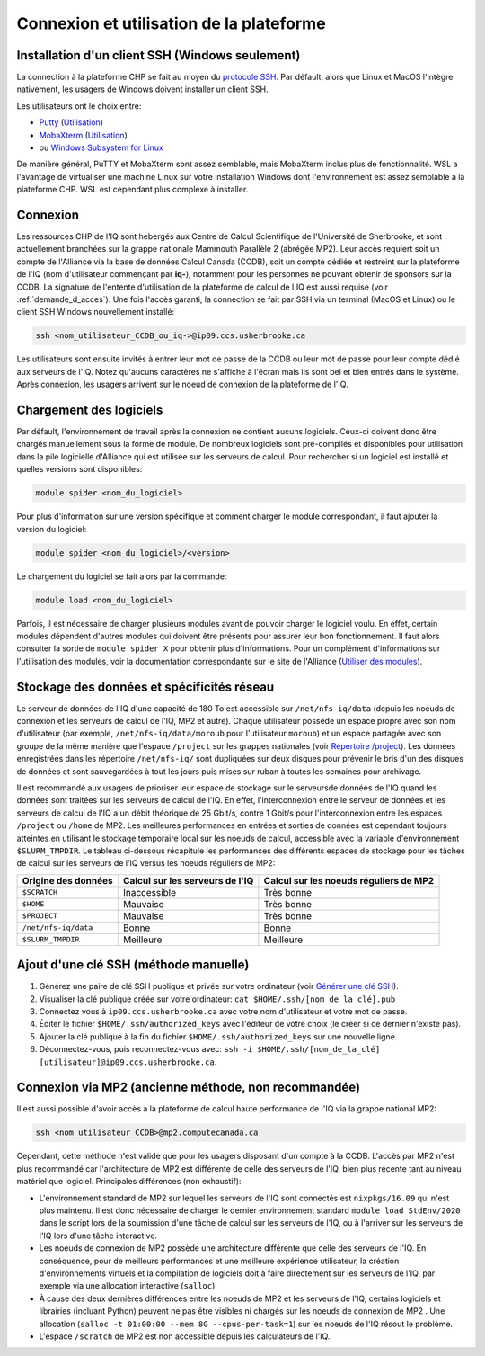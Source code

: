 .. mise_en_route

Connexion et utilisation de la plateforme
-----------------------------------------


.. _Mise_en_route_windows:

Installation d'un client SSH (Windows seulement)
================================================

La connection à la plateforme CHP se fait au moyen du `protocole SSH <https://docs.alliancecan.ca/wiki/SSH/fr>`_.
Par défault, alors que Linux et MacOS l'intègre nativement, les usagers de Windows doivent installer un client SSH.

Les utilisateurs ont le choix entre:

* `Putty <https://www.chiark.greenend.org.uk/~sgtatham/putty/>`_ (`Utilisation <https://docs.alliancecan.ca/wiki/Connecting_with_PuTTY/fr>`_)
* `MobaXterm <https://mobaxterm.mobatek.net/>`_ (`Utilisation <https://docs.alliancecan.ca/wiki/Connecting_with_MobaXTerm/fr>`_)
* ou  `Windows Subsystem for Linux <https://docs.microsoft.com/en-us/windows/wsl/install>`_

De manière général, PuTTY et MobaXterm sont assez semblable, mais MobaXterm inclus plus de fonctionnalité.
WSL a l'avantage de virtualiser une machine Linux sur votre installation Windows dont l'environnement est assez semblable à la plateforme CHP.
WSL est cependant plus complexe à installer.


Connexion
=========

Les ressources CHP de l'IQ sont hebergés aux Centre de Calcul Scientifique de l'Université de Sherbrooke, et sont actuellement branchées sur la grappe nationale Mammouth Parallèle 2 (abrégée MP2).
Leur accès requiert soit un compte de l'Alliance via la base de données Calcul Canada (CCDB), soit un compte dédiée et restreint sur la plateforme de l'IQ (nom d'utilisateur commençant par **iq-**), notamment pour les personnes ne pouvant obtenir de sponsors sur la CCDB.
La signature de l'entente d'utilisation de la plateforme de calcul de l'IQ est aussi requise (voir :ref:`demande_d_acces`).
Une fois l'accès garanti, la connection se fait par SSH via un terminal (MacOS et Linux) ou le client SSH Windows nouvellement installé:

.. code-block:: bash

   ssh <nom_utilisateur_CCDB_ou_iq->@ip09.ccs.usherbrooke.ca

Les utilisateurs sont ensuite invités à entrer leur mot de passe de la CCDB ou leur mot de passe pour leur compte dédié aux serveurs de l'IQ.
Notez qu'aucuns caractères ne s'affiche à l'écran mais ils sont bel et bien entrés dans le système.
Après connexion, les usagers arrivent sur le noeud de connexion de la plateforme de l'IQ.


Chargement des logiciels
========================

Par défault, l'environnement de travail après la connexion ne contient aucuns logiciels.
Ceux-ci doivent donc être chargés manuellement sous la forme de module.
De nombreux logiciels sont pré-compilés et disponibles pour utilisation dans la pile logicielle d'Alliance qui est utilisée sur les serveurs de calcul.
Pour rechercher si un logiciel est installé et quelles versions sont disponibles:

.. code-block:: bash

   module spider <nom_du_logiciel>

Pour plus d'information sur une version spécifique et comment charger le module correspondant, il faut ajouter la version du logiciel:

.. code-block:: bash

   module spider <nom_du_logiciel>/<version>

Le chargement du logiciel se fait alors par la commande:

.. code-block:: bash

   module load <nom_du_logiciel>
   
Parfois, il est nécessaire de charger plusieurs modules avant de pouvoir charger le logiciel voulu.
En effet, certain modules dépendent d'autres modules qui doivent être présents pour assurer leur bon fonctionnement.
Il faut alors consulter la sortie de ``module spider X`` pour obtenir plus d'informations.
Pour un complément d'informations sur l'utilisation des modules, voir la documentation correspondante sur le site de l'Alliance (`Utiliser des modules <https://docs.alliancecan.ca/wiki/Utiliser_des_modules>`_).


.. _stockage_et_reseau:

Stockage des données et spécificités réseau
===========================================

Le serveur de données de l'IQ d'une capacité de 180 To est accessible sur ``/net/nfs-iq/data`` (depuis les noeuds de connexion et les serveurs de calcul de l'IQ, MP2 et autre).
Chaque utilisateur possède un espace propre avec son nom d'utilisateur (par exemple, ``/net/nfs-iq/data/moroub`` pour l'utilisateur ``moroub``) et un espace partagée avec son groupe de la même manière que l'espace ``/project`` sur les grappes nationales (voir `Répertoire /project <https://docs.alliancecan.ca/wiki/Project_layout/fr>`_).
Les données enregistrées dans les répertoire ``/net/nfs-iq/`` sont dupliquées sur deux disques pour prévenir le bris d'un des disques de données et sont sauvegardées à tout les jours puis mises sur ruban à toutes les semaines pour archivage.

Il est recommandé aux usagers de prioriser leur espace de stockage sur le serveursde données de l'IQ quand les données sont traitées sur les serveurs de calcul de l'IQ. 
En effet, l'interconnexion entre le serveur de données et les serveurs de calcul de l'IQ a un débit théorique de 25 Gbit/s, contre 1 Gbit/s pour l'interconnexion entre les espaces ``/project`` ou ``/home`` de MP2.
Les meilleures performances en entrées et sorties de données est cependant toujours atteintes en utilisant le stockage temporaire local sur les noeuds de calcul, accessible avec la variable d'environnement ``$SLURM_TMPDIR``.
Le tableau ci-dessous récapitule les performances des différents espaces de stockage pour les tâches de calcul sur les serveurs de l'IQ versus les noeuds réguliers de MP2:

.. list-table::
   :header-rows: 1

   * - Origine des données
     - Calcul sur les serveurs de l'IQ
     - Calcul sur les noeuds réguliers de MP2
   * - ``$SCRATCH``
     - Inaccessible
     - Très bonne
   * - ``$HOME``
     - Mauvaise
     - Très bonne
   * - ``$PROJECT``
     - Mauvaise
     - Très bonne
   * - ``/net/nfs-iq/data``
     - Bonne
     - Bonne
   * - ``$SLURM_TMPDIR``
     - Meilleure
     - Meilleure


Ajout d'une clé SSH (méthode manuelle)
======================================

#. Générez une paire de clé SSH publique et privée sur votre ordinateur (voir `Générer une clé SSH <https://docs.alliancecan.ca/wiki/SSH_Keys/fr#Générer_une_clé_SSH>`_).

#. Visualiser la clé publique créée sur votre ordinateur: ``cat $HOME/.ssh/[nom_de_la_clé].pub``

#. Connectez vous à ``ip09.ccs.usherbrooke.ca`` avec votre nom d'utilisateur et votre mot de passe.

#. Éditer le fichier ``$HOME/.ssh/authorized_keys`` avec l'éditeur de votre choix (le créer si ce dernier n'existe pas).

#. Ajouter la clé publique à la fin du fichier ``$HOME/.ssh/authorized_keys`` sur une nouvelle ligne.

#. Déconnectez-vous, puis reconnectez-vous avec: ``ssh -i $HOME/.ssh/[nom_de_la_clé] [utilisateur]@ip09.ccs.usherbrooke.ca``.



Connexion via MP2 (ancienne méthode, non recommandée)
=====================================================

Il est aussi possible d'avoir accès à la plateforme de calcul haute performance de l'IQ via la grappe national MP2:

.. code-block:: bash

   ssh <nom_utilisateur_CCDB>@mp2.computecanada.ca
   
Cependant, cette méthode n'est valide que pour les usagers disposant d'un compte à la CCDB.
L'accès par MP2 n'est plus recommandé car l'architecture de MP2 est différente de celle des serveurs de l'IQ, bien plus récente tant au niveau matériel que logiciel.
Principales différences (non exhaustif):

* L'environnement standard de MP2 sur lequel les serveurs de l'IQ sont connectés est ``nixpkgs/16.09`` qui n'est plus maintenu. Il est donc nécessaire de charger le dernier environnement standard ``module load StdEnv/2020`` dans le script lors de la soumission d'une tâche de calcul sur les serveurs de l'IQ, ou à l'arriver sur les serveurs de l'IQ lors d'une tâche interactive.

* Les noeuds de connexion de MP2 possède une architecture différente que celle des serveurs de l'IQ. En conséquence, pour de meilleurs performances et une meilleure expérience utilisateur, la création d'environnements virtuels et la compilation de logiciels doit à faire directement sur les serveurs de l'IQ, par exemple via une allocation interactive (``salloc``).

* À cause des deux dernières différences entre les noeuds de MP2 et les serveurs de l'IQ, certains logiciels et librairies (incluant Python) peuvent ne pas être visibles ni chargés sur les noeuds de connexion de MP2 . Une allocation (``salloc -t 01:00:00 --mem 8G --cpus-per-task=1``) sur les noeuds de l'IQ résout le problème.

* L'espace ``/scratch`` de MP2 est non accessible depuis les calculateurs de l'IQ.
